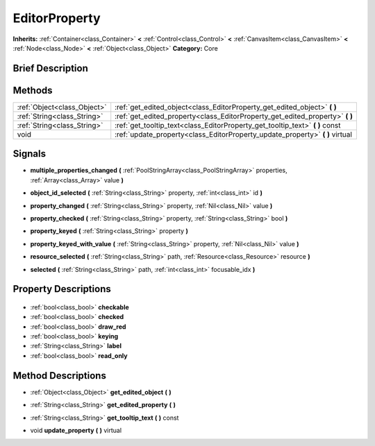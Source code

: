 .. Generated automatically by doc/tools/makerst.py in Godot's source tree.
.. DO NOT EDIT THIS FILE, but the EditorProperty.xml source instead.
.. The source is found in doc/classes or modules/<name>/doc_classes.

.. _class_EditorProperty:

EditorProperty
==============

**Inherits:** :ref:`Container<class_Container>` **<** :ref:`Control<class_Control>` **<** :ref:`CanvasItem<class_CanvasItem>` **<** :ref:`Node<class_Node>` **<** :ref:`Object<class_Object>`
**Category:** Core

Brief Description
-----------------



Methods
-------

+------------------------------+----------------------------------------------------------------------------------+
| :ref:`Object<class_Object>`  | :ref:`get_edited_object<class_EditorProperty_get_edited_object>` **(** **)**     |
+------------------------------+----------------------------------------------------------------------------------+
| :ref:`String<class_String>`  | :ref:`get_edited_property<class_EditorProperty_get_edited_property>` **(** **)** |
+------------------------------+----------------------------------------------------------------------------------+
| :ref:`String<class_String>`  | :ref:`get_tooltip_text<class_EditorProperty_get_tooltip_text>` **(** **)** const |
+------------------------------+----------------------------------------------------------------------------------+
| void                         | :ref:`update_property<class_EditorProperty_update_property>` **(** **)** virtual |
+------------------------------+----------------------------------------------------------------------------------+

Signals
-------

.. _class_EditorProperty_multiple_properties_changed:

- **multiple_properties_changed** **(** :ref:`PoolStringArray<class_PoolStringArray>` properties, :ref:`Array<class_Array>` value **)**

.. _class_EditorProperty_object_id_selected:

- **object_id_selected** **(** :ref:`String<class_String>` property, :ref:`int<class_int>` id **)**

.. _class_EditorProperty_property_changed:

- **property_changed** **(** :ref:`String<class_String>` property, :ref:`Nil<class_Nil>` value **)**

.. _class_EditorProperty_property_checked:

- **property_checked** **(** :ref:`String<class_String>` property, :ref:`String<class_String>` bool **)**

.. _class_EditorProperty_property_keyed:

- **property_keyed** **(** :ref:`String<class_String>` property **)**

.. _class_EditorProperty_property_keyed_with_value:

- **property_keyed_with_value** **(** :ref:`String<class_String>` property, :ref:`Nil<class_Nil>` value **)**

.. _class_EditorProperty_resource_selected:

- **resource_selected** **(** :ref:`String<class_String>` path, :ref:`Resource<class_Resource>` resource **)**

.. _class_EditorProperty_selected:

- **selected** **(** :ref:`String<class_String>` path, :ref:`int<class_int>` focusable_idx **)**


Property Descriptions
---------------------

  .. _class_EditorProperty_checkable:

- :ref:`bool<class_bool>` **checkable**

  .. _class_EditorProperty_checked:

- :ref:`bool<class_bool>` **checked**

  .. _class_EditorProperty_draw_red:

- :ref:`bool<class_bool>` **draw_red**

  .. _class_EditorProperty_keying:

- :ref:`bool<class_bool>` **keying**

  .. _class_EditorProperty_label:

- :ref:`String<class_String>` **label**

  .. _class_EditorProperty_read_only:

- :ref:`bool<class_bool>` **read_only**


Method Descriptions
-------------------

.. _class_EditorProperty_get_edited_object:

- :ref:`Object<class_Object>` **get_edited_object** **(** **)**

.. _class_EditorProperty_get_edited_property:

- :ref:`String<class_String>` **get_edited_property** **(** **)**

.. _class_EditorProperty_get_tooltip_text:

- :ref:`String<class_String>` **get_tooltip_text** **(** **)** const

.. _class_EditorProperty_update_property:

- void **update_property** **(** **)** virtual


